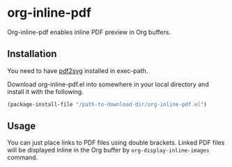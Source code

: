 # -*- eval: (visual-line-mode 1) -*-
#+STARTUP: showall

* org-inline-pdf

Org-inline-pdf enables inline PDF preview in Org buffers.

** Installation

You need to have [[https://cityinthesky.co.uk/opensource/pdf2svg/][pdf2svg]] installed in exec-path.

Download org-inline-pdf.el into somewhere in your local directory and install it with the following.

#+BEGIN_SRC emacs-lisp
(package-install-file "/path-to-download-dir/org-inline-pdf.el")
#+END_SRC

** Usage

You can just place links to PDF files using double brackets. Linked PDF files will be displayed inline in the Org buffer by ~org-display-inline-images~ command.
